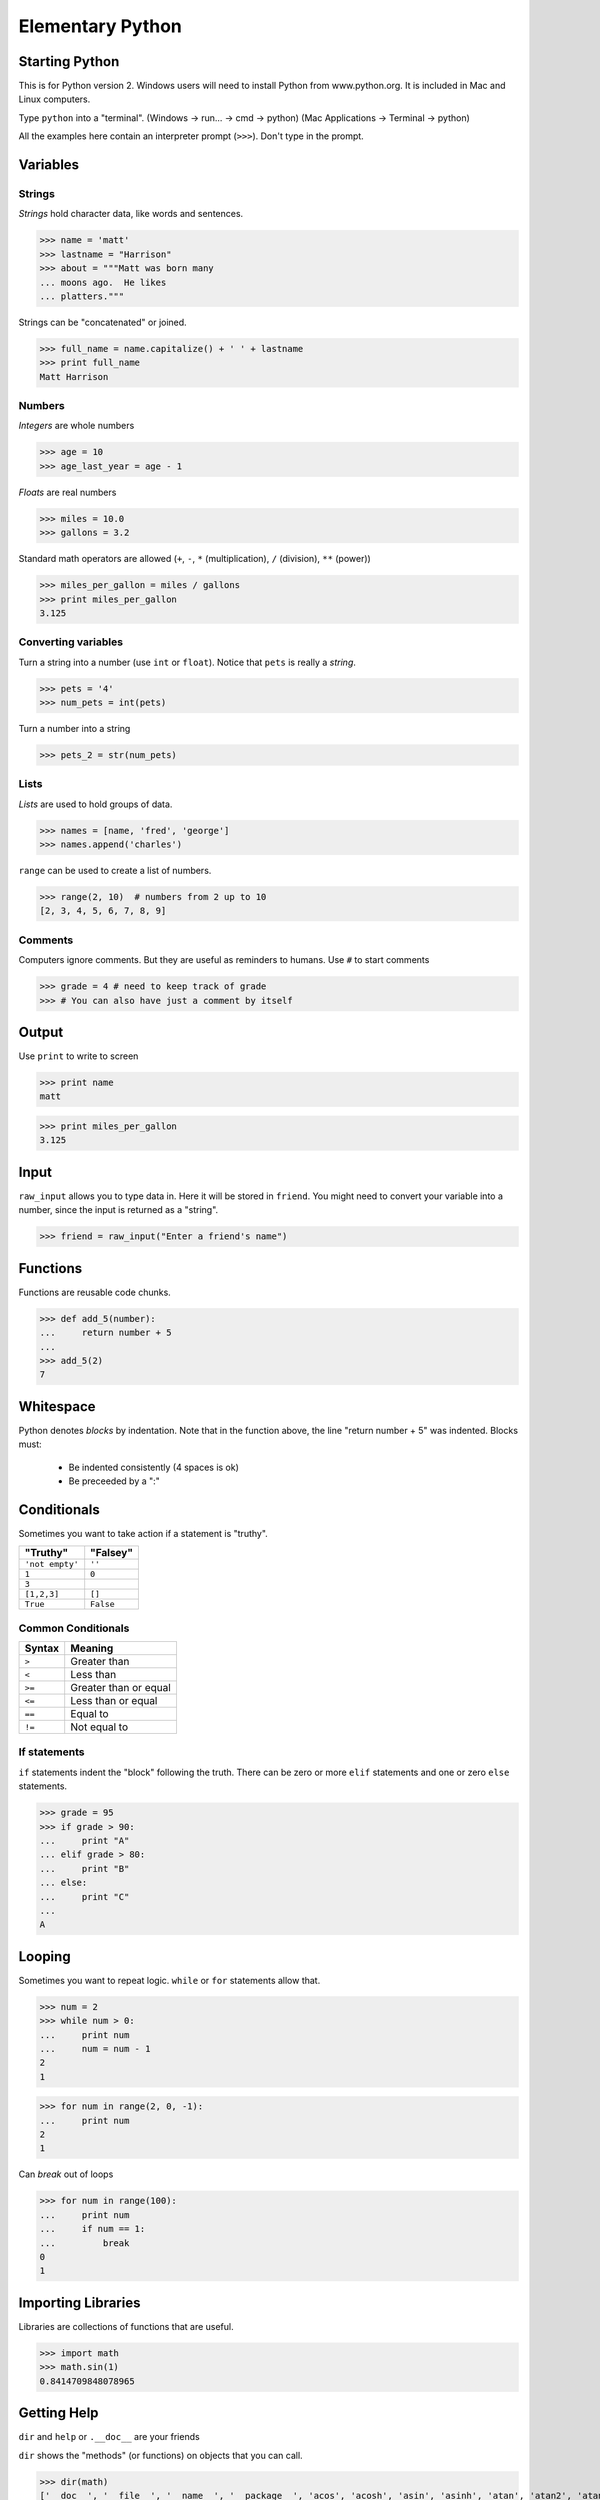===================
Elementary Python
===================


Starting Python
===============
This is for Python version 2.  Windows users will need to install
Python from www.python.org.  It is included in Mac and Linux computers.

Type ``python`` into a "terminal".  
(Windows -> run... -> cmd -> python)
(Mac Applications -> Terminal -> python)


.. class:: small

  All the examples here contain an interpreter prompt (``>>>``).
  Don't type in the prompt.

Variables
=========

Strings
-------

*Strings* hold character data, like words and sentences.

>>> name = 'matt'
>>> lastname = "Harrison"
>>> about = """Matt was born many
... moons ago.  He likes 
... platters."""

Strings can be "concatenated" or joined.

>>> full_name = name.capitalize() + ' ' + lastname
>>> print full_name
Matt Harrison

Numbers
-------

*Integers* are whole numbers

>>> age = 10
>>> age_last_year = age - 1

*Floats* are real numbers

>>> miles = 10.0
>>> gallons = 3.2

Standard math operators are allowed (``+``, ``-``, ``*``
(multiplication), ``/`` (division), ``**`` (power))

>>> miles_per_gallon = miles / gallons
>>> print miles_per_gallon
3.125

Converting variables
----------------------

Turn a string into a number (use ``int`` or ``float``).  Notice that
``pets`` is really a *string*.

>>> pets = '4'
>>> num_pets = int(pets)

Turn a number into a string

>>> pets_2 = str(num_pets)

Lists
-----

*Lists* are used to hold groups of data.

>>> names = [name, 'fred', 'george']
>>> names.append('charles')

``range`` can be used to create a list of numbers.

>>> range(2, 10)  # numbers from 2 up to 10
[2, 3, 4, 5, 6, 7, 8, 9]

Comments
--------

Computers ignore comments.  But they are useful as reminders to
humans.  Use ``#`` to start comments

>>> grade = 4 # need to keep track of grade
>>> # You can also have just a comment by itself

Output
======

Use ``print`` to write to screen

>>> print name
matt

>>> print miles_per_gallon
3.125

Input
=====

``raw_input`` allows you to type data in.  Here it will be stored in
``friend``.  You might need to convert your variable into a number,
since the input is returned as a "string".

>>> friend = raw_input("Enter a friend's name")



Functions
=========

Functions are reusable code chunks.

>>> def add_5(number):
...     return number + 5
...
>>> add_5(2)
7


Whitespace
==========

Python denotes *blocks* by indentation.  Note that in the function
above, the line "return number + 5" was indented.  Blocks must:

  * Be indented consistently (4 spaces is ok)
  * Be preceeded by a ":"

Conditionals
============

Sometimes you want to take action if a statement is "truthy".  

=============== =============
"Truthy"        "Falsey"
=============== =============
``'not empty'`` ``''``
``1``           ``0``
``3``
``[1,2,3]``     ``[]``
``True``        ``False``
=============== =============

Common Conditionals
-------------------

=============== =============
Syntax          Meaning
=============== =============
``>``           Greater than
``<``           Less than
``>=``          Greater than
                or equal
``<=``          Less than
                or equal
``==``          Equal to
``!=``          Not equal to
=============== =============

If statements
-------------

``if`` statements indent the "block" following the truth.  There can
be zero or more ``elif`` statements and one or zero ``else`` statements.

>>> grade = 95
>>> if grade > 90:
...     print "A"
... elif grade > 80:
...     print "B"
... else:
...     print "C"
...
A

Looping
=======

Sometimes you want to repeat logic.  ``while`` or ``for`` statements
allow that.

>>> num = 2
>>> while num > 0:
...     print num
...     num = num - 1
2
1

>>> for num in range(2, 0, -1):
...     print num
2
1

Can `break` out of loops

>>> for num in range(100):
...     print num
...     if num == 1:
...         break
0
1

Importing Libraries
===================

Libraries are collections of functions that are useful.

>>> import math
>>> math.sin(1)
0.8414709848078965


Getting Help
============

``dir`` and ``help`` or ``.__doc__`` are your friends

``dir`` shows the "methods" (or functions) on objects that you can
call.

>>> dir(math)
['__doc__', '__file__', '__name__', '__package__', 'acos', 'acosh', 'asin', 'asinh', 'atan', 'atan2', 'atanh', 'ceil', 'copysign', 'cos', 'cosh', 'degrees', 'e', 'exp', 'fabs', 'factorial', 'floor', 'fmod', 'frexp', 'fsum', 'hypot', 'isinf', 'isnan', 'ldexp', 'log', 'log10', 'log1p', 'modf', 'pi', 'pow', 'radians', 'sin', 'sinh', 'sqrt', 'tan', 'tanh', 'trunc']

``help`` shows the help documentation for a "method".

>>> help(math.sin)
Help on built-in function sin in module math:
<BLANKLINE>
sin(...)
    sin(x)
<BLANKLINE>
    Return the sine of x (measured in radians).
<BLANKLINE>

A simple program
================

Type the following into a file named ``name.py`` using a "text editor"::
  
  def greeting():
      your_name = raw_input('Please type your name:')
      if your_name == 'Matt':
          print "Hi Matt!"
      else:
          print name

  greeting()

Run your program by typing this into a "terminal": ``python name.py``

Credits
=======

.. class:: right big

  | *Matt Harrison*
  | matthewharrison@gmail.com

.. class:: small

   ©2010, licensed under a `Creative Commons
   Attribution/Share-Alike (BY-SA) license
   <http://creativecommons.org/licenses/by-sa/3.0/>`__.

